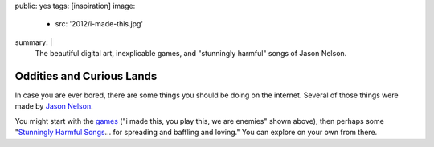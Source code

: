public: yes
tags: [inspiration]
image:
  - src: '2012/i-made-this.jpg'
summary: |
  The beautiful digital art,
  inexplicable games,
  and "stunningly harmful" songs
  of Jason Nelson.


Oddities and Curious Lands
==========================

In case you are ever bored,
there are some things you should be doing
on the internet.
Several of those things were made by
`Jason Nelson`_.

You might start with the games_
("i made this, you play this, we are enemies"
shown above),
then perhaps some
"`Stunningly Harmful Songs`_...
for spreading and baffling and loving."
You can explore on your own from there.

.. _Jason Nelson: http://www.secrettechnology.com/
.. _games: http://www.arcticacre.com/
.. _Stunningly Harmful Songs: http://www.secrettechnology.com/songs/harmsong1.html
